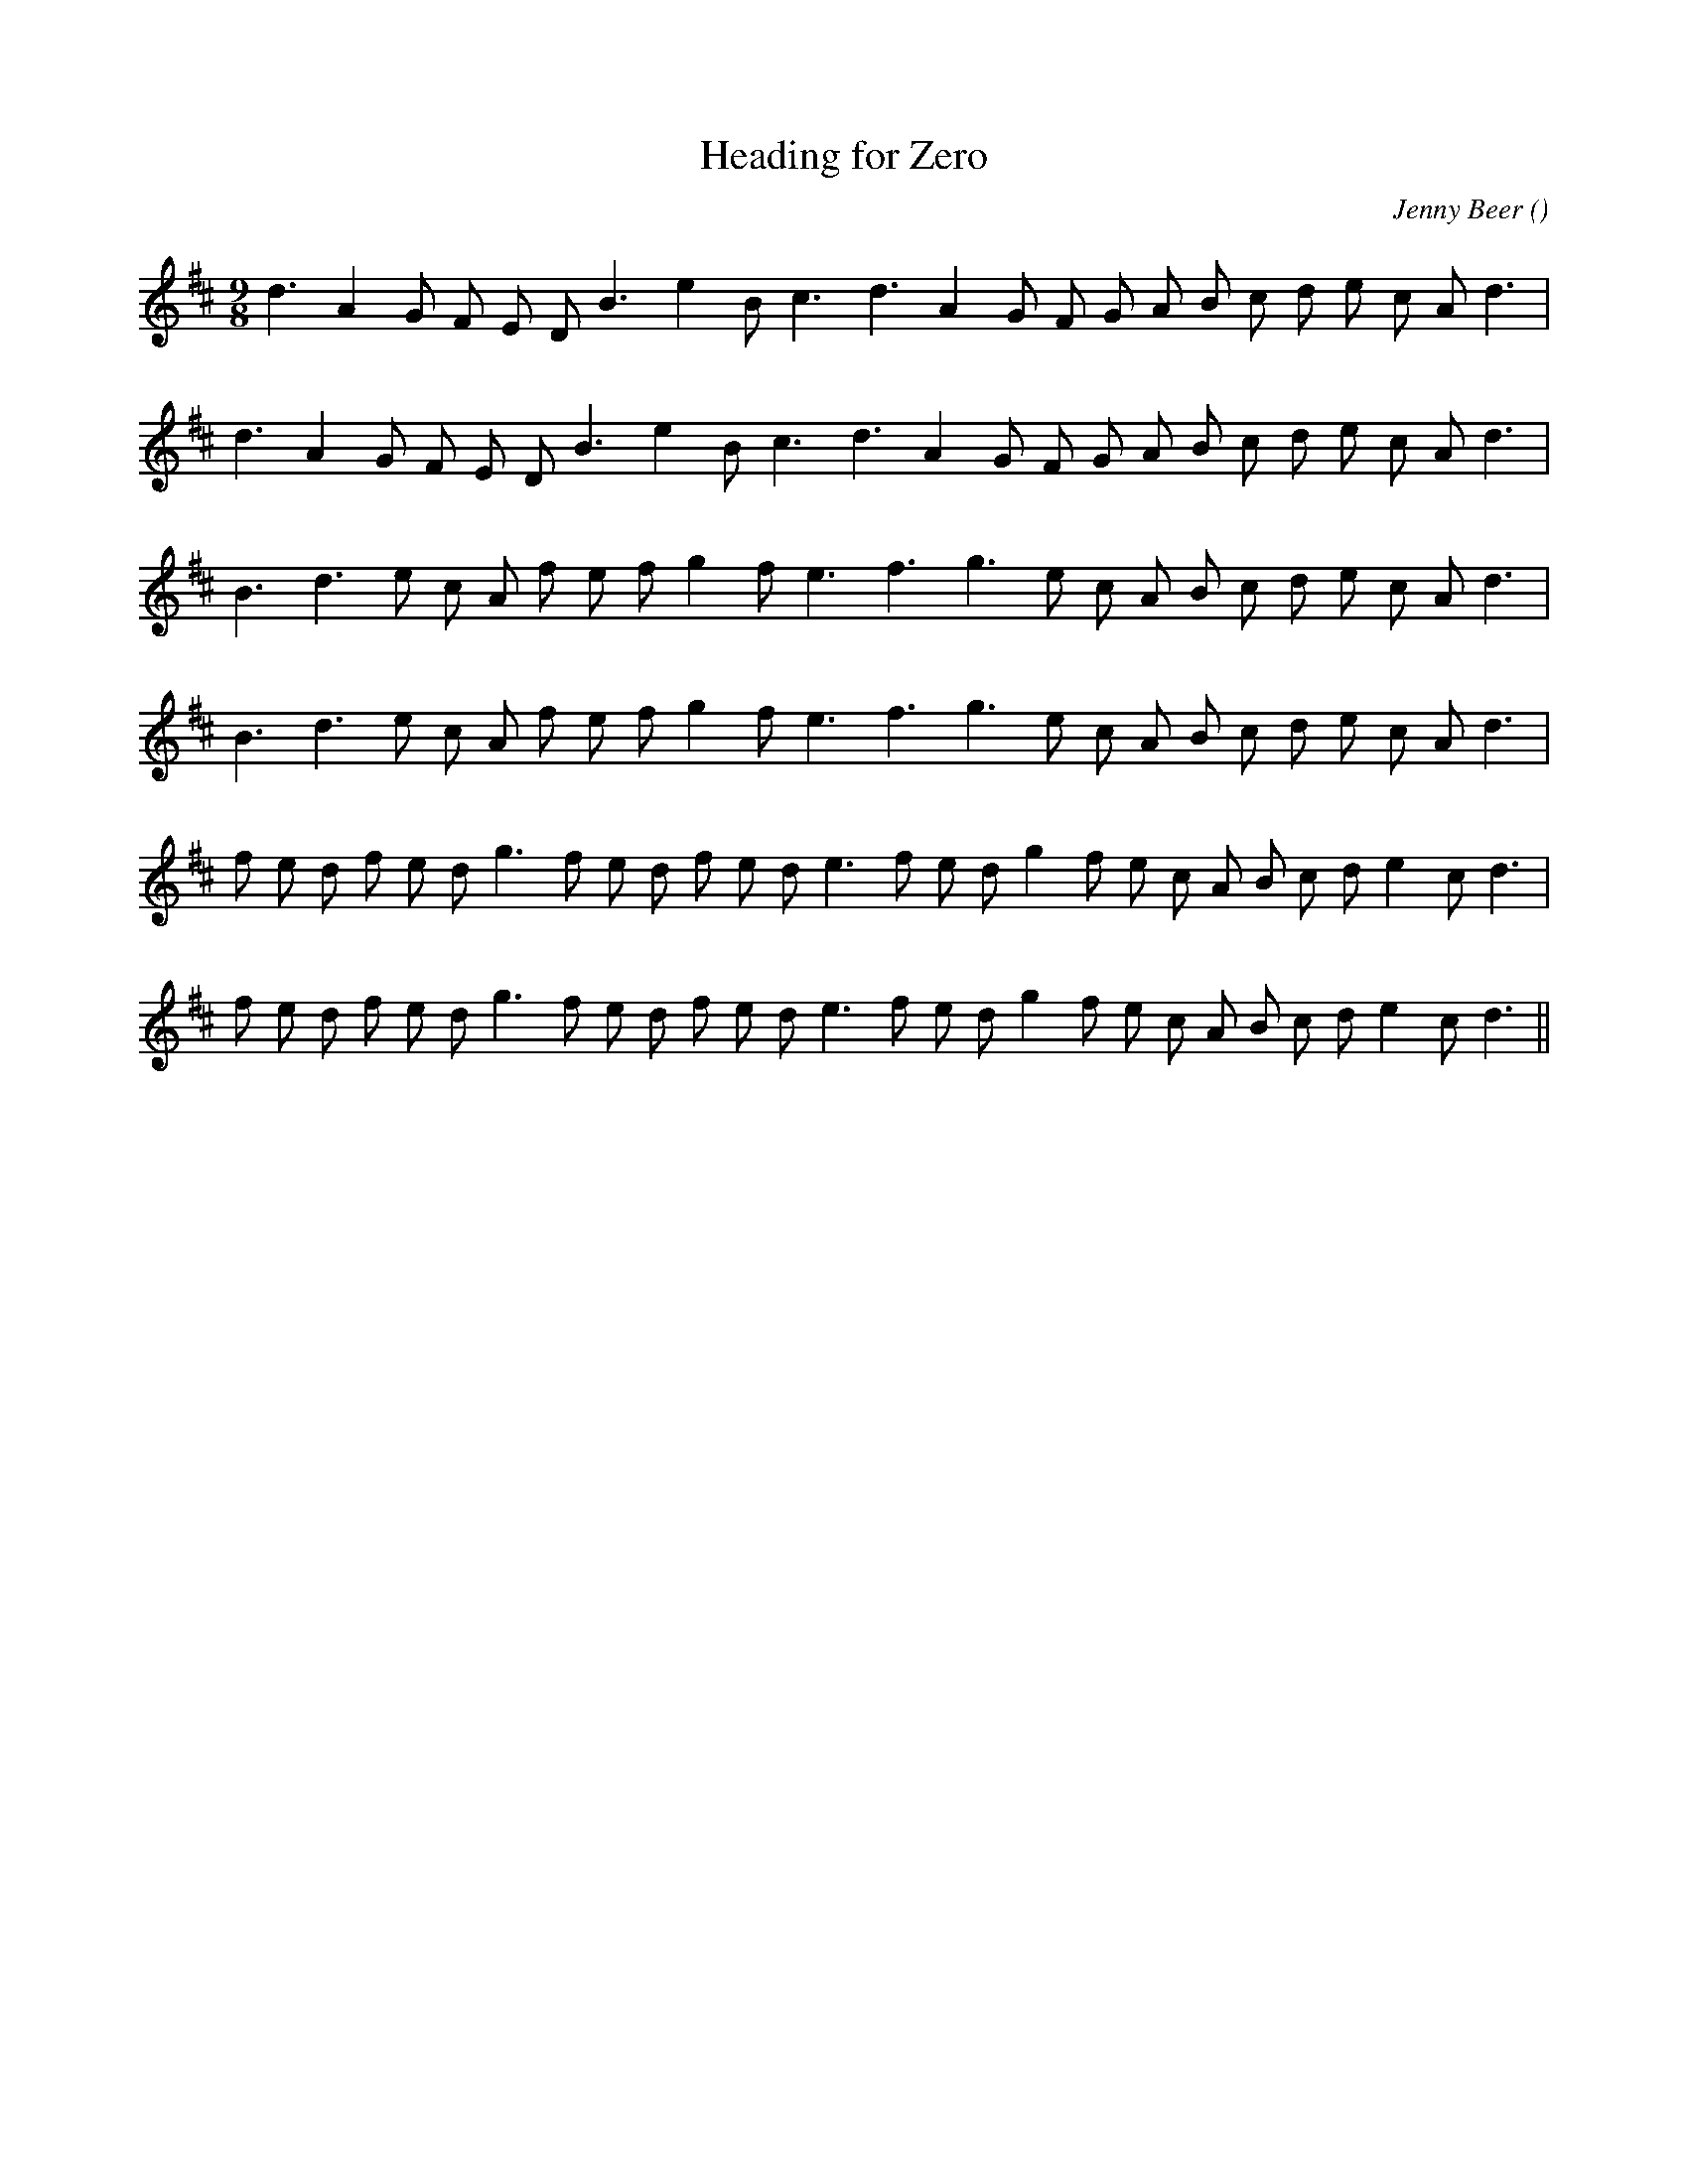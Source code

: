 X:1
T: Heading for Zero
N:
C:Jenny Beer
S:
A:
O:
R:
M:9/8
K:D
I:speed 150
%W: A1
% voice 1 (1 lines, 23 notes)
K:D
M:9/8
L:1/16
d6 A4 G2 F2 E2 D2 B6 e4 B2 c6 d6 A4 G2 F2 G2 A2 B2 c2 d2 e2 c2 A2 d6 |
%W: A2
% voice 1 (1 lines, 23 notes)
d6 A4 G2 F2 E2 D2 B6 e4 B2 c6 d6 A4 G2 F2 G2 A2 B2 c2 d2 e2 c2 A2 d6 |
%W: B1
% voice 1 (1 lines, 23 notes)
B6 d6 e2 c2 A2 f2 e2 f2 g4 f2 e6 f6 g6 e2 c2 A2 B2 c2 d2 e2 c2 A2 d6 |
%W: B2
% voice 1 (1 lines, 23 notes)
B6 d6 e2 c2 A2 f2 e2 f2 g4 f2 e6 f6 g6 e2 c2 A2 B2 c2 d2 e2 c2 A2 d6 |
%W: C1
% voice 1 (1 lines, 28 notes)
f2 e2 d2 f2 e2 d2 g6 f2 e2 d2 f2 e2 d2 e6 f2 e2 d2 g4 f2 e2 c2 A2 B2 c2 d2 e4 c2 d6 |
%W: C2
% voice 1 (1 lines, 28 notes)
f2 e2 d2 f2 e2 d2 g6 f2 e2 d2 f2 e2 d2 e6 f2 e2 d2 g4 f2 e2 c2 A2 B2 c2 d2 e4 c2 d6 ||
